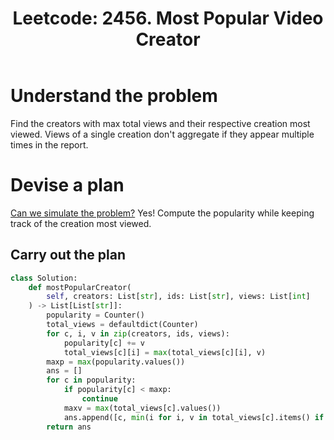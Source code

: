 :PROPERTIES:
:ID:       CC85A4B9-4100-47D8-9409-3A8E975D6A38
:ROAM_REFS: https://leetcode.com/problems/most-popular-video-creator/
:END:
#+TITLE: Leetcode: 2456. Most Popular Video Creator
#+ROAM_REFS: https://leetcode.com/problems/most-popular-video-creator/
#+LEETCODE_LEVEL: Medium
#+ANKI_DECK: Problem Solving
#+ANKI_CARD_ID: 1667195933032

* Understand the problem

Find the creators with max total views and their respective creation most viewed.  Views of a single creation don't aggregate if they appear multiple times in the report.

* Devise a plan

[[id:48E699CB-3125-47FF-AA1A-5FCCF0EF235E][Can we simulate the problem?]] Yes! Compute the popularity while keeping track of the creation most viewed.

** Carry out the plan

#+begin_src python
  class Solution:
      def mostPopularCreator(
          self, creators: List[str], ids: List[str], views: List[int]
      ) -> List[List[str]]:
          popularity = Counter()
          total_views = defaultdict(Counter)
          for c, i, v in zip(creators, ids, views):
              popularity[c] += v
              total_views[c][i] = max(total_views[c][i], v)
          maxp = max(popularity.values())
          ans = []
          for c in popularity:
              if popularity[c] < maxp:
                  continue
              maxv = max(total_views[c].values())
              ans.append([c, min(i for i, v in total_views[c].items() if v == maxv)])
          return ans
#+end_src
